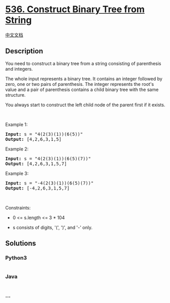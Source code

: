 * [[https://leetcode.com/problems/construct-binary-tree-from-string][536.
Construct Binary Tree from String]]
  :PROPERTIES:
  :CUSTOM_ID: construct-binary-tree-from-string
  :END:
[[./solution/0500-0599/0536.Construct Binary Tree from String/README.org][中文文档]]

** Description
   :PROPERTIES:
   :CUSTOM_ID: description
   :END:

#+begin_html
  <p>
#+end_html

You need to construct a binary tree from a string consisting of
parenthesis and integers.

#+begin_html
  </p>
#+end_html

#+begin_html
  <p>
#+end_html

The whole input represents a binary tree. It contains an integer
followed by zero, one or two pairs of parenthesis. The integer
represents the root's value and a pair of parenthesis contains a child
binary tree with the same structure.

#+begin_html
  </p>
#+end_html

#+begin_html
  <p>
#+end_html

You always start to construct the left child node of the parent first if
it exists.

#+begin_html
  </p>
#+end_html

#+begin_html
  <p>
#+end_html

 

#+begin_html
  </p>
#+end_html

#+begin_html
  <p>
#+end_html

Example 1:

#+begin_html
  </p>
#+end_html

#+begin_html
  <pre>
  <strong>Input:</strong> s = &quot;4(2(3)(1))(6(5))&quot;
  <strong>Output:</strong> [4,2,6,3,1,5]
  </pre>
#+end_html

#+begin_html
  <p>
#+end_html

Example 2:

#+begin_html
  </p>
#+end_html

#+begin_html
  <pre>
  <strong>Input:</strong> s = &quot;4(2(3)(1))(6(5)(7))&quot;
  <strong>Output:</strong> [4,2,6,3,1,5,7]
  </pre>
#+end_html

#+begin_html
  <p>
#+end_html

Example 3:

#+begin_html
  </p>
#+end_html

#+begin_html
  <pre>
  <strong>Input:</strong> s = &quot;-4(2(3)(1))(6(5)(7))&quot;
  <strong>Output:</strong> [-4,2,6,3,1,5,7]
  </pre>
#+end_html

#+begin_html
  <p>
#+end_html

 

#+begin_html
  </p>
#+end_html

#+begin_html
  <p>
#+end_html

Constraints:

#+begin_html
  </p>
#+end_html

#+begin_html
  <ul>
#+end_html

#+begin_html
  <li>
#+end_html

0 <= s.length <= 3 * 104

#+begin_html
  </li>
#+end_html

#+begin_html
  <li>
#+end_html

s consists of digits, '(', ')', and '-' only.

#+begin_html
  </li>
#+end_html

#+begin_html
  </ul>
#+end_html

** Solutions
   :PROPERTIES:
   :CUSTOM_ID: solutions
   :END:

#+begin_html
  <!-- tabs:start -->
#+end_html

*** *Python3*
    :PROPERTIES:
    :CUSTOM_ID: python3
    :END:
#+begin_src python
#+end_src

*** *Java*
    :PROPERTIES:
    :CUSTOM_ID: java
    :END:
#+begin_src java
#+end_src

*** *...*
    :PROPERTIES:
    :CUSTOM_ID: section
    :END:
#+begin_example
#+end_example

#+begin_html
  <!-- tabs:end -->
#+end_html
